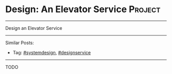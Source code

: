 * Design: An Elevator Service                                   :Project:
#+STARTUP: showeverything
#+OPTIONS: toc:nil \n:t ^:nil creator:nil d:nil
:PROPERTIES:
:type: systemdesign, designservice
:END:
---------------------------------------------------------------------
Design an Elevator Service
---------------------------------------------------------------------
Similar Posts:
- Tag: [[https://code.dennyzhang.com/tag/systemdesign][#systemdesign]], [[https://code.dennyzhang.com/tag/designservice][#designservice]]
---------------------------------------------------------------------
TODO
